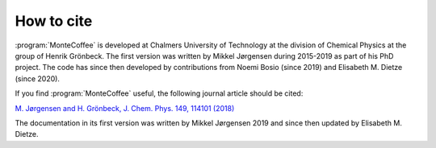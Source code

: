 .. _cite:
.. index:: Cite


How to cite
**************
:program:`MonteCoffee` is developed at Chalmers University of Technology at the division of Chemical Physics at the group of Henrik Grönbeck.
The first version was written by Mikkel Jørgensen during 2015-2019 as part of his PhD project. The code has since then developed by contributions from Noemi Bosio (since 2019) and
Elisabeth M. Dietze (since 2020).  

If you find :program:`MonteCoffee` useful, the following journal article should be cited:

`M. Jørgensen and H. Grönbeck, J. Chem. Phys. 149, 114101 (2018) <https://doi.org/10.1063/1.5046635>`_

The documentation in its first version was written by Mikkel Jørgensen 2019 and since then updated by Elisabeth M. Dietze.
 
